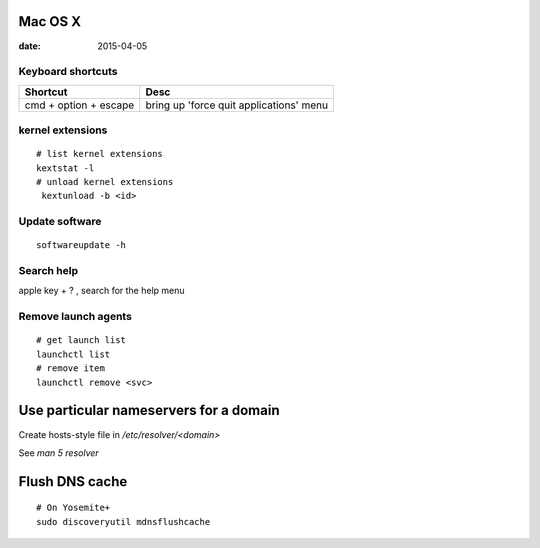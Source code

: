 Mac OS X
--------
:date: 2015-04-05

Keyboard shortcuts
==================

+-----------------------+-----------------------------------------+
| Shortcut              | Desc                                    |
+=======================+=========================================+
| cmd + option + escape | bring up 'force quit applications' menu |
+-----------------------+-----------------------------------------+

kernel extensions
=================
::

 # list kernel extensions
 kextstat -l
 # unload kernel extensions
  kextunload -b <id>

Update software
===============
::

 softwareupdate -h

Search help
===========
apple key + ? , search for the help menu

Remove launch agents
====================
::

 # get launch list
 launchctl list
 # remove item
 launchctl remove <svc>

Use particular nameservers for a domain
---------------------------------------
Create hosts-style file in `/etc/resolver/<domain>`

See `man 5 resolver`

Flush DNS cache
---------------
::

 # On Yosemite+
 sudo discoveryutil mdnsflushcache
